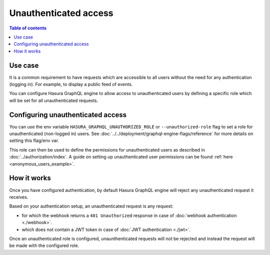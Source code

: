 .. meta::
   :description: Manage unauthenticated access in Hasura
   :keywords: hasura, docs, authentication, auth, unauthenticated access

.. _unauthenticated_access:

Unauthenticated access
======================

.. contents:: Table of contents
  :backlinks: none
  :depth: 1
  :local:

Use case
--------

It is a common requirement to have requests which are accessible to all users without the need for any authentication
(logging in). For example, to display a public feed of events.

You can configure Hasura GraphQL engine to allow access to unauthenticated users by defining a specific role
which will be set for all unauthenticated requests.

Configuring unauthenticated access
----------------------------------

You can use the env variable ``HASURA_GRAPHQL_UNAUTHORIZED_ROLE`` or ``--unauthorized-role`` flag to set a role
for unauthenticated (non-logged in) users. See :doc:`../../deployment/graphql-engine-flags/reference` for more details
on setting this flag/env var.

This role can then be used to define the permissions for unauthenticated users as described in :doc:`../authorization/index`.
A guide on setting up unauthenticated user permissions can be found :ref:`here <anonymous_users_example>`.

How it works
------------

Once you have configured authentication, by default Hasura GraphQL engine will reject any unauthenticated request it
receives.

Based on your authentication setup, an unauthenticated request is any request:

- for which the webhook returns a ``401 Unauthorized`` response in case of :doc:`webhook authentication <./webhook>`.
- which does not contain a JWT token in case of :doc:`JWT authentication <./jwt>`.

Once an unauthenticated role is configured, unaunthenticated requests will not be rejected and instead the request will
be made with the configured role.


